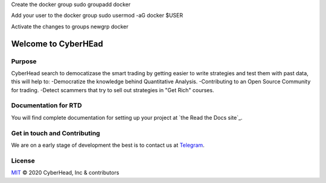 

Create the docker group
sudo groupadd docker

Add your user to the docker group
sudo usermod -aG docker $USER

Activate the changes to groups
newgrp docker


Welcome to CyberHEad
========================

Purpose
-------

CyberHead search to democatizase the smart trading by getting easier to write strategies and test them with past data,
this will help to:
-Democratize the knowledge behind Quantitative Analysis.
-Contributing to an Open Source Community for trading.
-Detect scammers that try to sell out strategies in "Get Rich" courses.


Documentation for RTD
---------------------

You will find complete documentation for setting up your project at `the Read
the Docs site`_.

.. _CyberHead documentation: https://docs.readthedocs.io/


Get in touch and Contributing
-----------------------------

We are on a early stage of development the best is to contact us at  `Telegram <t.me/thecyberhead>`_.


License
-------

`MIT`_ © 2020 CyberHead, Inc & contributors

.. _MIT: LICENSE
